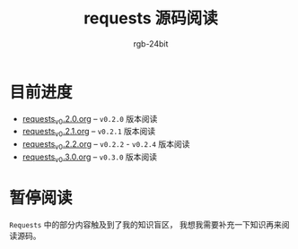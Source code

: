 #+TITLE:      requests 源码阅读
#+AUTHOR:     rgb-24bit
#+EMAIL:      rgb-24bit@foxmail.com

* 目前进度
  - [[file:requests_v0.2.0.org][requests_v0.2.0.org]] -- ~v0.2.0~ 版本阅读
  - [[file:requests_v0.2.1.org][requests_v0.2.1.org]] -- ~v0.2.1~ 版本阅读
  - [[file:requests_v0.2.2.org][requests_v0.2.2.org]] -- ~v0.2.2~ - ~v0.2.4~ 版本阅读
  - [[file:requests_v0.3.0.org][requests_v0.3.0.org]] -- ~v0.3.0~ 版本阅读
    
* 暂停阅读
  ~Requests~ 中的部分内容触及到了我的知识盲区， 我想我需要补充一下知识再来阅读源码。
  
